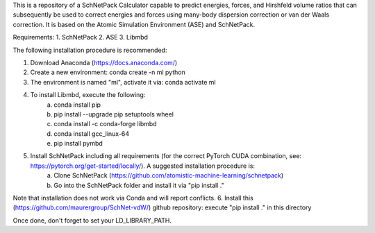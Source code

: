 This is a repository of a SchNetPack Calculator capable to predict energies, forces, and Hirshfeld volume ratios that can subsequently be used to correct energies and forces using many-body dispersion correction or van der Waals correction. It is based on the Atomic Simulation Environment (ASE) and SchNetPack. 

Requirements:
1. SchNetPack
2. ASE
3. Libmbd

The following installation procedure is recommended:

1. Download Anaconda (https://docs.anaconda.com/)
2. Create a new environment: conda create -n ml python
3. The environment is named "ml", activate it via: conda activate ml
4. To install Libmbd, execute the following:
    a. conda install pip
    b. pip install --upgrade pip setuptools wheel
    c. conda install -c conda-forge libmbd
    d. conda install gcc_linux-64
    e. pip install pymbd
5. Install SchNetPack including all requirements (for the correct PyTorch CUDA combination, see: https://pytorch.org/get-started/locally/). A suggested installation procedure is:
    a. Clone SchNetPack (https://github.com/atomistic-machine-learning/schnetpack) 
    b. Go into the SchNetPack folder and install it via "pip install ."
Note that installation does not work via Conda and will report conflicts.
6. Install this (https://github.com/maurergroup/SchNet-vdW/) github repository: execute "pip install ." in this directory

Once done, don't forget to set your LD_LIBRARY_PATH.

.. _Python: http://www.python.org/
.. _NumPy: http://docs.scipy.org/doc/numpy/reference/
.. _SciPy: http://docs.scipy.org/doc/scipy/reference/
.. _Matplotlib: http://matplotlib.org/
.. _ase-users: https://listserv.fysik.dtu.dk/mailman/listinfo/ase-users
.. _IRC: http://webchat.freenode.net/?randomnick=0&channels=ase
